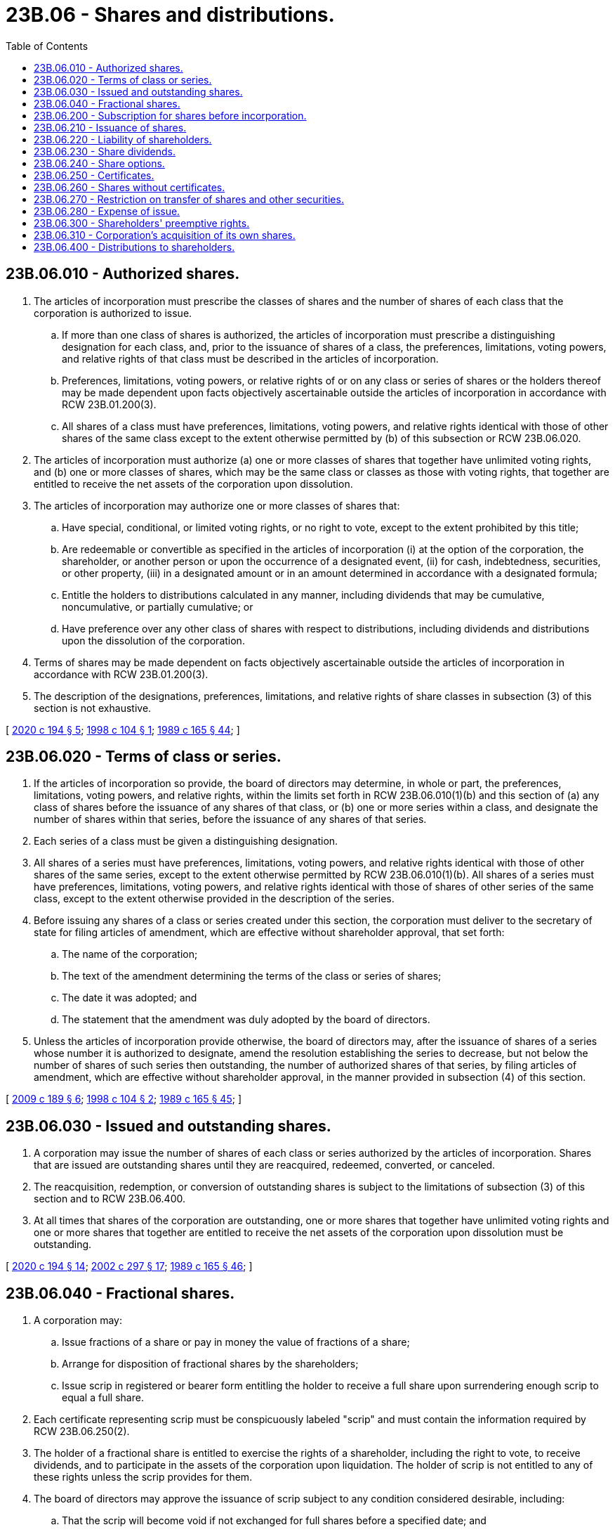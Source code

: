= 23B.06 - Shares and distributions.
:toc:

== 23B.06.010 - Authorized shares.
. The articles of incorporation must prescribe the classes of shares and the number of shares of each class that the corporation is authorized to issue.

.. If more than one class of shares is authorized, the articles of incorporation must prescribe a distinguishing designation for each class, and, prior to the issuance of shares of a class, the preferences, limitations, voting powers, and relative rights of that class must be described in the articles of incorporation.

.. Preferences, limitations, voting powers, or relative rights of or on any class or series of shares or the holders thereof may be made dependent upon facts objectively ascertainable outside the articles of incorporation in accordance with RCW 23B.01.200(3).

.. All shares of a class must have preferences, limitations, voting powers, and relative rights identical with those of other shares of the same class except to the extent otherwise permitted by (b) of this subsection or RCW 23B.06.020.

. The articles of incorporation must authorize (a) one or more classes of shares that together have unlimited voting rights, and (b) one or more classes of shares, which may be the same class or classes as those with voting rights, that together are entitled to receive the net assets of the corporation upon dissolution.

. The articles of incorporation may authorize one or more classes of shares that:

.. Have special, conditional, or limited voting rights, or no right to vote, except to the extent prohibited by this title;

.. Are redeemable or convertible as specified in the articles of incorporation (i) at the option of the corporation, the shareholder, or another person or upon the occurrence of a designated event, (ii) for cash, indebtedness, securities, or other property, (iii) in a designated amount or in an amount determined in accordance with a designated formula;

.. Entitle the holders to distributions calculated in any manner, including dividends that may be cumulative, noncumulative, or partially cumulative; or

.. Have preference over any other class of shares with respect to distributions, including dividends and distributions upon the dissolution of the corporation.

. Terms of shares may be made dependent on facts objectively ascertainable outside the articles of incorporation in accordance with RCW 23B.01.200(3).

. The description of the designations, preferences, limitations, and relative rights of share classes in subsection (3) of this section is not exhaustive.

[ http://lawfilesext.leg.wa.gov/biennium/2019-20/Pdf/Bills/Session%20Laws/Senate/6037-S.SL.pdf?cite=2020%20c%20194%20§%205[2020 c 194 § 5]; http://lawfilesext.leg.wa.gov/biennium/1997-98/Pdf/Bills/Session%20Laws/House/2387.SL.pdf?cite=1998%20c%20104%20§%201[1998 c 104 § 1]; http://leg.wa.gov/CodeReviser/documents/sessionlaw/1989c165.pdf?cite=1989%20c%20165%20§%2044[1989 c 165 § 44]; ]

== 23B.06.020 - Terms of class or series.
. If the articles of incorporation so provide, the board of directors may determine, in whole or part, the preferences, limitations, voting powers, and relative rights, within the limits set forth in RCW 23B.06.010(1)(b) and this section of (a) any class of shares before the issuance of any shares of that class, or (b) one or more series within a class, and designate the number of shares within that series, before the issuance of any shares of that series.

. Each series of a class must be given a distinguishing designation.

. All shares of a series must have preferences, limitations, voting powers, and relative rights identical with those of other shares of the same series, except to the extent otherwise permitted by RCW 23B.06.010(1)(b). All shares of a series must have preferences, limitations, voting powers, and relative rights identical with those of shares of other series of the same class, except to the extent otherwise provided in the description of the series.

. Before issuing any shares of a class or series created under this section, the corporation must deliver to the secretary of state for filing articles of amendment, which are effective without shareholder approval, that set forth:

.. The name of the corporation;

.. The text of the amendment determining the terms of the class or series of shares;

.. The date it was adopted; and

.. The statement that the amendment was duly adopted by the board of directors.

. Unless the articles of incorporation provide otherwise, the board of directors may, after the issuance of shares of a series whose number it is authorized to designate, amend the resolution establishing the series to decrease, but not below the number of shares of such series then outstanding, the number of authorized shares of that series, by filing articles of amendment, which are effective without shareholder approval, in the manner provided in subsection (4) of this section.

[ http://lawfilesext.leg.wa.gov/biennium/2009-10/Pdf/Bills/Session%20Laws/House/1068.SL.pdf?cite=2009%20c%20189%20§%206[2009 c 189 § 6]; http://lawfilesext.leg.wa.gov/biennium/1997-98/Pdf/Bills/Session%20Laws/House/2387.SL.pdf?cite=1998%20c%20104%20§%202[1998 c 104 § 2]; http://leg.wa.gov/CodeReviser/documents/sessionlaw/1989c165.pdf?cite=1989%20c%20165%20§%2045[1989 c 165 § 45]; ]

== 23B.06.030 - Issued and outstanding shares.
. A corporation may issue the number of shares of each class or series authorized by the articles of incorporation. Shares that are issued are outstanding shares until they are reacquired, redeemed, converted, or canceled.

. The reacquisition, redemption, or conversion of outstanding shares is subject to the limitations of subsection (3) of this section and to RCW 23B.06.400.

. At all times that shares of the corporation are outstanding, one or more shares that together have unlimited voting rights and one or more shares that together are entitled to receive the net assets of the corporation upon dissolution must be outstanding.

[ http://lawfilesext.leg.wa.gov/biennium/2019-20/Pdf/Bills/Session%20Laws/Senate/6037-S.SL.pdf?cite=2020%20c%20194%20§%2014[2020 c 194 § 14]; http://lawfilesext.leg.wa.gov/biennium/2001-02/Pdf/Bills/Session%20Laws/House/2301-S.SL.pdf?cite=2002%20c%20297%20§%2017[2002 c 297 § 17]; http://leg.wa.gov/CodeReviser/documents/sessionlaw/1989c165.pdf?cite=1989%20c%20165%20§%2046[1989 c 165 § 46]; ]

== 23B.06.040 - Fractional shares.
. A corporation may:

.. Issue fractions of a share or pay in money the value of fractions of a share;

.. Arrange for disposition of fractional shares by the shareholders;

.. Issue scrip in registered or bearer form entitling the holder to receive a full share upon surrendering enough scrip to equal a full share.

. Each certificate representing scrip must be conspicuously labeled "scrip" and must contain the information required by RCW 23B.06.250(2).

. The holder of a fractional share is entitled to exercise the rights of a shareholder, including the right to vote, to receive dividends, and to participate in the assets of the corporation upon liquidation. The holder of scrip is not entitled to any of these rights unless the scrip provides for them.

. The board of directors may approve the issuance of scrip subject to any condition considered desirable, including:

.. That the scrip will become void if not exchanged for full shares before a specified date; and

.. That the shares for which the scrip is exchangeable may be sold and the proceeds paid to the scripholders.

[ http://lawfilesext.leg.wa.gov/biennium/2009-10/Pdf/Bills/Session%20Laws/House/1068.SL.pdf?cite=2009%20c%20189%20§%207[2009 c 189 § 7]; http://leg.wa.gov/CodeReviser/documents/sessionlaw/1989c165.pdf?cite=1989%20c%20165%20§%2047[1989 c 165 § 47]; ]

== 23B.06.200 - Subscription for shares before incorporation.
. A written subscription for shares entered into before incorporation is irrevocable for six months unless the subscription agreement provides a longer or shorter period or all the subscribers agree to revocation.

. The board of directors may determine the payment terms of subscriptions for shares that were entered into before incorporation, unless the subscription agreement specifies them. A call for payment by the board of directors must be uniform so far as practicable as to all shares of the same class or series, unless the subscription agreement specifies otherwise.

. Shares issued pursuant to subscriptions entered into before incorporation are fully paid and nonassessable when the corporation receives the consideration specified in the subscription agreement.

. If a subscriber defaults in payment of money or property under a subscription agreement entered into before incorporation, the corporation may collect the amount owed as any other debt. Alternatively, unless the subscription agreement provides otherwise, the corporation may rescind the agreement and may sell the shares if the debt remains unpaid more than twenty days after the corporation delivers a written demand for payment to the subscriber.

. A subscription agreement entered into after incorporation is a contract between the subscriber and the corporation subject to RCW 23B.06.210.

[ http://lawfilesext.leg.wa.gov/biennium/2019-20/Pdf/Bills/Session%20Laws/Senate/6028-S.SL.pdf?cite=2020%20c%2057%20§%2043[2020 c 57 § 43]; http://leg.wa.gov/CodeReviser/documents/sessionlaw/1989c165.pdf?cite=1989%20c%20165%20§%2048[1989 c 165 § 48]; ]

== 23B.06.210 - Issuance of shares.
. The powers granted in this section to the board of directors may be reserved to the shareholders by the articles of incorporation.

. Any issuance of shares must be approved by the board of directors. Shares may be issued for consideration consisting of any tangible or intangible property or benefit to the corporation, including cash, promissory notes, services performed, contracts for services to be performed, or other securities of the corporation.

. A good faith determination by the board of directors that the consideration received or to be received for the shares to be issued is adequate is conclusive insofar as the adequacy of consideration relates to whether the shares are validly issued, fully paid and nonassessable. When the board of directors has made such a determination and the corporation has received the consideration, the shares issued therefor are fully paid and nonassessable.

. The corporation may place in escrow shares issued for a contract for future services or benefits or a promissory note, or make other arrangements to restrict the transfer of the shares, and may credit distributions in respect to the shares against their purchase price, until the services are performed, the benefits are received, or the note is paid. If the services are not performed, the benefits are not received, or the note is not paid, the shares escrowed or restricted and the distributions credited may be canceled in whole or part.

. Where it cannot be determined that outstanding shares are fully paid and nonassessable, there shall be a conclusive presumption that such shares are fully paid and nonassessable if the board of directors makes a good faith determination that there is no substantial evidence that the full consideration for such shares has not been paid.

[ http://lawfilesext.leg.wa.gov/biennium/2009-10/Pdf/Bills/Session%20Laws/House/1068.SL.pdf?cite=2009%20c%20189%20§%208[2009 c 189 § 8]; http://leg.wa.gov/CodeReviser/documents/sessionlaw/1989c165.pdf?cite=1989%20c%20165%20§%2049[1989 c 165 § 49]; ]

== 23B.06.220 - Liability of shareholders.
A purchaser from a corporation of its own shares is not liable to the corporation or its creditors with respect to the shares except to pay the consideration for which the shares were approved to be issued under RCW 23B.06.210 or specified in the subscription agreement under RCW 23B.06.200.

[ http://lawfilesext.leg.wa.gov/biennium/2009-10/Pdf/Bills/Session%20Laws/House/1068.SL.pdf?cite=2009%20c%20189%20§%209[2009 c 189 § 9]; http://leg.wa.gov/CodeReviser/documents/sessionlaw/1989c165.pdf?cite=1989%20c%20165%20§%2050[1989 c 165 § 50]; ]

== 23B.06.230 - Share dividends.
. Unless the articles of incorporation provide otherwise, shares may be issued pro rata and without consideration to the corporation's shareholders or to the shareholders of one or more classes or series. An issuance of shares under this subsection is a share dividend.

. Shares of one class or series may not be issued as a share dividend in respect to shares of another class or series unless (a) the articles of incorporation so authorize, (b) a majority of the votes entitled to be cast by the class or series to be issued approve the issue, or (c) there are no outstanding shares of the class or series to be issued.

[ http://leg.wa.gov/CodeReviser/documents/sessionlaw/1989c165.pdf?cite=1989%20c%20165%20§%2051[1989 c 165 § 51]; ]

== 23B.06.240 - Share options.
. Unless the articles of incorporation provide otherwise, a corporation may issue rights, options, or warrants for the purchase of shares of the corporation. The board of directors shall determine the terms upon which the rights, options, or warrants are issued, their form and content, and the terms and conditions relating to their exercise, including the time or times, the conditions precedent, and the consideration for which and the holders by whom the rights, options, or warrants may be exercised.

. The terms of rights, options, or warrants, including the time or times, the conditions precedent, and the consideration for which and the holders by whom the rights, options, or warrants may be exercised, as well as their duration (a) may preclude or limit the exercise, transfer, or receipt of such rights, options, or warrants or invalidate or void any rights, options, or warrants and (b) may be made dependent upon facts ascertainable outside the documents evidencing them or outside the resolution or resolutions adopted by the board of directors creating such rights, options, or warrants if the manner in which those facts operate on the rights, options, or warrants or the holders thereof is clearly set forth in the documents or the resolutions. For purposes of this section, "facts ascertainable outside the documents evidencing them or outside the resolution or resolutions adopted by the board of directors creating such rights, options, or warrants" includes, but is not limited to, the existence of any condition or the occurrence of any event, including, without limitation, a determination or action by any person or body, including the corporation, its board of directors, or an officer, employee, or agent of the corporation.

[ http://lawfilesext.leg.wa.gov/biennium/2019-20/Pdf/Bills/Session%20Laws/Senate/6037-S.SL.pdf?cite=2020%20c%20194%20§%206[2020 c 194 § 6]; http://lawfilesext.leg.wa.gov/biennium/1997-98/Pdf/Bills/Session%20Laws/House/2387.SL.pdf?cite=1998%20c%20104%20§%203[1998 c 104 § 3]; http://leg.wa.gov/CodeReviser/documents/sessionlaw/1989c165.pdf?cite=1989%20c%20165%20§%2052[1989 c 165 § 52]; ]

== 23B.06.250 - Certificates.
. Shares may, but need not, be represented by certificates. Unless this title or another statute expressly provides otherwise, the rights and obligations of shareholders are identical regardless of whether their shares are represented by certificates.

. At a minimum each share certificate must state on its face:

.. The name of the issuing corporation and that it is organized under the laws of this state;

.. The name of the person to whom issued; and

.. The number and class of shares and the designation of the series, if any, the certificate represents.

. If the issuing corporation is authorized to issue different classes of shares or different series within a class, the designations, relative rights, preferences, and limitations applicable to each class and the variations in rights, preferences, and limitations determined for each series, and the authority of the board of directors to determine variations for future series, must be summarized on the front or back of each certificate. Alternatively, each certificate may state conspicuously on its front or back that the corporation will furnish the shareholder this information without charge on request in writing.

. Each share certificate (a) must be executed by two officers designated in the bylaws or by the board of directors and (b) may bear the corporate seal or its facsimile.

. If the person who executed a share certificate no longer holds office when the certificate is issued, the certificate is nevertheless valid.

[ http://lawfilesext.leg.wa.gov/biennium/2019-20/Pdf/Bills/Session%20Laws/Senate/6028-S.SL.pdf?cite=2020%20c%2057%20§%2044[2020 c 57 § 44]; http://leg.wa.gov/CodeReviser/documents/sessionlaw/1989c165.pdf?cite=1989%20c%20165%20§%2053[1989 c 165 § 53]; ]

== 23B.06.260 - Shares without certificates.
. Unless the articles of incorporation or bylaws provide otherwise, the board of directors of a corporation may approve the issuance of some or all of the shares of any or all of its classes or series without certificates. The approval does not affect shares already represented by certificates until they are surrendered to the corporation.

. Within a reasonable time after the issuance or transfer of shares without certificates, the corporation shall deliver to the shareholder a written statement containing the information required on certificates by RCW 23B.06.250 (2) and (3), and, if applicable, RCW 23B.06.270.

[ http://lawfilesext.leg.wa.gov/biennium/2019-20/Pdf/Bills/Session%20Laws/Senate/6028-S.SL.pdf?cite=2020%20c%2057%20§%2045[2020 c 57 § 45]; http://lawfilesext.leg.wa.gov/biennium/2009-10/Pdf/Bills/Session%20Laws/House/1068.SL.pdf?cite=2009%20c%20189%20§%2010[2009 c 189 § 10]; http://lawfilesext.leg.wa.gov/biennium/2001-02/Pdf/Bills/Session%20Laws/House/2301-S.SL.pdf?cite=2002%20c%20297%20§%2018[2002 c 297 § 18]; http://leg.wa.gov/CodeReviser/documents/sessionlaw/1989c165.pdf?cite=1989%20c%20165%20§%2054[1989 c 165 § 54]; ]

== 23B.06.270 - Restriction on transfer of shares and other securities.
. The articles of incorporation, bylaws, an agreement among shareholders, or an agreement between shareholders and the corporation may impose restrictions on the transfer or registration of transfer of shares of the corporation. A restriction does not affect shares issued before the restriction was adopted unless the holders of the shares are parties to the restriction agreement or voted in favor of the restriction.

. A restriction on the transfer or registration of transfer of shares is valid and enforceable against the holder or a transferee of the holder if the restriction is authorized by this section and its existence is noted conspicuously on the front or back of the certificate or is contained in the information statement required by RCW 23B.06.260(2). Unless so noted, a restriction is not enforceable against a person without knowledge of the restriction.

. A restriction on the transfer or registration of transfer of shares is authorized:

.. To maintain the corporation's status when it is dependent on the number or identity of its shareholders;

.. To preserve exemptions under federal or state

securities law; or

.. For any other reasonable purpose.

. A restriction on the transfer or registration of transfer of shares may:

.. Obligate the shareholder first to offer the corporation or other persons, separately, consecutively, or simultaneously, an opportunity to acquire the restricted shares;

.. Obligate the corporation or other persons, separately, consecutively, or simultaneously, to acquire the restricted shares;

.. Require the corporation, the holders of any class of its shares, or another person to approve the transfer of the restricted shares, if the requirement is not manifestly unreasonable; or

.. Prohibit the transfer of the restricted shares to designated persons or classes of persons, if the prohibition is not manifestly unreasonable.

. For purposes of this section, "shares" includes a security convertible into or carrying a right to subscribe for or acquire shares.

[ http://leg.wa.gov/CodeReviser/documents/sessionlaw/1989c165.pdf?cite=1989%20c%20165%20§%2055[1989 c 165 § 55]; ]

== 23B.06.280 - Expense of issue.
A corporation may pay the expenses of selling or underwriting its shares, and of organizing or reorganizing the corporation, from the consideration received for shares.

[ http://leg.wa.gov/CodeReviser/documents/sessionlaw/1989c165.pdf?cite=1989%20c%20165%20§%2056[1989 c 165 § 56]; ]

== 23B.06.300 - Shareholders' preemptive rights.
. The shareholders of a corporation do not have a preemptive right to acquire the corporation's unissued shares except to the extent the articles of incorporation provide otherwise or as set forth in subsection (2) of this section. A statement included in the articles of incorporation that "the corporation elects to have preemptive rights," or words of similar import, means that the provisions set forth in subsection (3) of this section apply except to the extent that the articles of incorporation provide otherwise.

. Unless the articles of incorporation provide otherwise, the shareholders of a corporation formed before January 1, 2020, have a preemptive right to acquire the corporation's unissued shares.

. If shareholders of a corporation have a preemptive right to acquire the corporation's unissued shares under this section, the following provisions apply:

.. Unless the articles of incorporation provide otherwise, such preemptive right is granted on uniform terms and conditions prescribed by the board of directors to provide a fair and reasonable opportunity to exercise the right, to acquire proportional amounts of the corporation's unissued shares upon the decision of the board of directors to issue them.

.. Unless the articles of incorporation provide otherwise, a shareholder may waive the shareholder's preemptive right. A waiver evidenced by a writing is irrevocable even though it is not supported by consideration.

.. Unless the articles of incorporation provide otherwise, there is no preemptive right with respect to:

... Shares issued as compensation to directors, officers, agents, employees, or other service providers of the corporation, or its subsidiaries or affiliates;

... Shares issued to satisfy conversion or option rights created to provide compensation to directors, officers, agents, or employees of the corporation, or its subsidiaries or affiliates;

... Shares issued pursuant to the corporation's initial plan of financing; and

... Shares issued for consideration other than money.

.. Unless the articles of incorporation provide otherwise:

... Holders of shares of any class without general voting rights but with preferential rights to distributions or assets have no preemptive rights with respect to shares of any class; and

... Holders of shares of any class with general voting rights but without preferential rights to distributions or assets have no preemptive rights with respect to shares of any class with preferential rights to distributions or assets unless the shares with preferential rights are convertible into or carry a right to subscribe for or acquire shares without preferential rights.

.. Unless the articles of incorporation provide otherwise, shares subject to preemptive rights that are not acquired by shareholders may be issued to any person for a period of one year after being offered to shareholders at a consideration set by the board of directors that is not lower than the consideration set for the exercise of preemptive rights. An offer at a lower consideration or after the expiration of one year is subject to the shareholders' preemptive rights.

.. For purposes of this section, "shares" includes a security convertible into or carrying a right to subscribe for or acquire shares.

[ http://lawfilesext.leg.wa.gov/biennium/2019-20/Pdf/Bills/Session%20Laws/Senate/6028-S.SL.pdf?cite=2020%20c%2057%20§%2046[2020 c 57 § 46]; http://lawfilesext.leg.wa.gov/biennium/2019-20/Pdf/Bills/Session%20Laws/Senate/5003-S.SL.pdf?cite=2019%20c%20141%20§%202[2019 c 141 § 2]; http://lawfilesext.leg.wa.gov/biennium/2001-02/Pdf/Bills/Session%20Laws/House/2301-S.SL.pdf?cite=2002%20c%20297%20§%2019[2002 c 297 § 19]; http://leg.wa.gov/CodeReviser/documents/sessionlaw/1989c165.pdf?cite=1989%20c%20165%20§%2057[1989 c 165 § 57]; ]

== 23B.06.310 - Corporation's acquisition of its own shares.
. A corporation may acquire its own shares and shares so acquired constitute authorized but unissued shares.

. If the articles of incorporation prohibit the reissue of acquired shares, the number of authorized shares is reduced by the number of shares acquired, effective upon amendment of the articles of incorporation.

. The board of directors may adopt articles of amendment under this section without shareholder approval and deliver them to the secretary of state for filing. The articles must set forth:

.. The name of the corporation;

.. The reduction in the number of authorized shares, itemized by class and series; and

.. The total number of authorized shares, itemized by class and series, remaining after reduction of the shares.

[ http://lawfilesext.leg.wa.gov/biennium/2009-10/Pdf/Bills/Session%20Laws/House/1068.SL.pdf?cite=2009%20c%20189%20§%2011[2009 c 189 § 11]; http://leg.wa.gov/CodeReviser/documents/sessionlaw/1989c165.pdf?cite=1989%20c%20165%20§%2058[1989 c 165 § 58]; ]

== 23B.06.400 - Distributions to shareholders.
. A board of directors may approve and the corporation may make distributions to its shareholders subject to restriction by the articles of incorporation and the limitation in subsection (2) of this section.

. No distribution may be made if, after giving it effect:

.. The corporation would not be able to pay its liabilities as they become due in the usual course of business; or

.. The corporation's total assets would be less than the sum of its total liabilities plus, unless the articles of incorporation permit otherwise, the amount that would be needed, if the corporation were to be dissolved at the time of the distribution, to satisfy the preferential rights upon dissolution of shareholders whose preferential rights are superior to those receiving the distribution.

. For purposes of determinations under subsection (2) of this section:

.. The board of directors may base a determination that a distribution is not prohibited under subsection (2) of this section either on financial statements prepared on the basis of accounting practices and principles that are reasonable in the circumstances or on a fair valuation or other method that is reasonable in the circumstances; and

.. Indebtedness of a corporation, including indebtedness issued as a distribution, is not considered a liability if its terms provide that payment of principal and interest are made only if and to the extent that payment of a distribution to shareholders could then be made under this section.

. The effect of a distribution under subsection (2) of this section is measured:

.. In the case of a distribution of indebtedness, the terms of which provide that payment of principal and interest are made only if and to the extent that payment of a distribution to shareholders could then be made under this section, each payment of principal or interest is treated as a distribution, the effect of which is measured on the date the payment is actually made; or

.. In the case of any other distribution:

... If the distribution is by purchase, redemption, or other acquisition of the corporation's shares, the effect of the distribution is measured as of the earlier of the date any money or other property is transferred or debt incurred by the corporation, or the date the shareholder ceases to be a shareholder with respect to the acquired shares;

... If the distribution is of indebtedness other than that described in subsection (4) (a) and (b)(i) of this section, the effect of the distribution is measured as of the date the indebtedness is distributed; and

... In all other cases, the effect of the distribution is measured as of the date the distribution is approved if payment occurs within one hundred twenty days after the date of approval, or the date the payment is made if it occurs more than one hundred twenty days after the date of approval.

. A corporation's indebtedness to a shareholder incurred by reason of a distribution made in accordance with this section is at parity with the corporation's indebtedness to its general, unsecured creditors except to the extent provided otherwise by agreement.

. In circumstances to which this section and related sections of this title are applicable, such provisions supersede the applicability of any other statutes of this state with respect to the legality of distributions.

. A transfer of the assets of a dissolved corporation to a trust or other successor entity of the type described in RCW 23B.14.030(4) constitutes a distribution subject to subsection (2) of this section only when and to the extent that the trust or successor entity distributes assets to shareholders.

[ http://lawfilesext.leg.wa.gov/biennium/2009-10/Pdf/Bills/Session%20Laws/House/1068.SL.pdf?cite=2009%20c%20189%20§%2012[2009 c 189 § 12]; http://lawfilesext.leg.wa.gov/biennium/2005-06/Pdf/Bills/Session%20Laws/Senate/6596.SL.pdf?cite=2006%20c%2052%20§%202[2006 c 52 § 2]; http://leg.wa.gov/CodeReviser/documents/sessionlaw/1990c178.pdf?cite=1990%20c%20178%20§%2010[1990 c 178 § 10]; http://leg.wa.gov/CodeReviser/documents/sessionlaw/1989c165.pdf?cite=1989%20c%20165%20§%2059[1989 c 165 § 59]; ]

